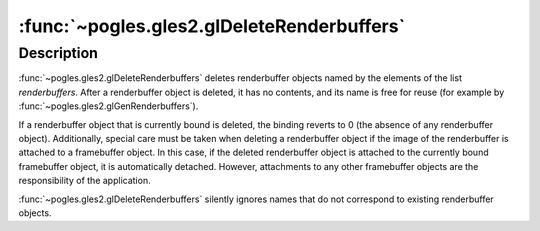 :func:`~pogles.gles2.glDeleteRenderbuffers`
===========================================

.. function:: pogles.gles2.glDeleteRenderbuffers(renderbuffers)

    Delete named renderbuffer objects.

    :param renderbuffers: is a list of renderbuffer objects to be deleted.
    :type renderbuffers: list of int
    :raises: :exc:`~pogles.gles2.GLException`


Description
-----------

:func:`~pogles.gles2.glDeleteRenderbuffers` deletes renderbuffer objects named
by the elements of the list *renderbuffers*.  After a renderbuffer object is
deleted, it has no contents, and its name is free for reuse (for example by
:func:`~pogles.gles2.glGenRenderbuffers`).

If a renderbuffer object that is currently bound is deleted, the binding
reverts to 0 (the absence of any renderbuffer object).  Additionally, special
care must be taken when deleting a renderbuffer object if the image of the
renderbuffer is attached to a framebuffer object.  In this case, if the deleted
renderbuffer object is attached to the currently bound framebuffer object, it
is automatically detached.  However, attachments to any other framebuffer
objects are the responsibility of the application.

:func:`~pogles.gles2.glDeleteRenderbuffers` silently ignores names that do not
correspond to existing renderbuffer objects.
